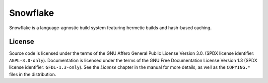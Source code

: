 ..
   SPDX-License-Identifier: GFDL-1.3-only


=========
Snowflake
=========

Snowflake is a language-agnostic build system
featuring hermetic builds and hash-based caching.


License
-------

Source code is licensed under the terms of
the GNU Affero General Public License Version 3.0.
(SPDX license identifier: ``AGPL-3.0-only``).
Documentation is licensed under the terms of
the GNU Free Documentation License Version 1.3
(SPDX license identifier: ``GFDL-1.3-only``).
See the *License* chapter in the manual for more details,
as well as the ``COPYING.*`` files in the distribution.
